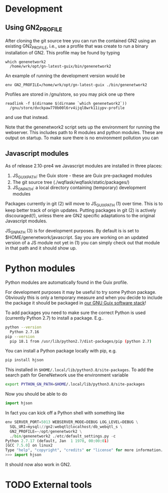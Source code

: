 * Development

** Using GN2_PROFILE

After cloning the git source tree you can run the contained GN2 using
an existing GN2_PROFILE, i.e., use a profile that was create to run a
binary installation of GN2. This profile may be found by typing

: which genenetwork2
:   /home/wrk/opt/gn-latest-guix/bin/genenetwork2

An example of running the development version would be

: env GN2_PROFILE=/home/wrk/opt/gn-latest-guix ./bin/genenetwork2

Profiles are stored in /gnu/store, so you may pick one up there

: readlink -f $(dirname $(dirname `which genenetwork2`))
:   /gnu/store/dvckpaw770b00l6rv4ijql8wrk11iypv-profile

and use that instead.

Note that the genenetwork2 script sets up the environment for running
the webserver. This includes path to R modules and python modules. These
are output on startup. To make sure there is no environment pollution you can

** Javascript modules

As of release 2.10-pre4 we Javascript modules are installed in three places:

1. JS_GUIX_PATH: the Guix store - these are Guix pre-packaged modules
2. The git source tree (./wqflask/wqflask/static/packages/)
3. JS_GN_PATH: a local directory containing (temporary) development modules

Packages currently in git (2) will move to JS_GUIX_PATH (1) over
time. This is to keep better track of origin updates. Putting packages
in git (2) is actively discouraged(!), unless there are GN2 specific
adaptations to the original Javascript modules.

JS_GN_PATH (3) is for development purposes. By default is is set to
$HOME/genenetwork/javascript. Say you are working on an updated
version of a JS module not yet in (1) you can simply check out that
module in that path and it should show up.

* Python modules

Python modules are automatically found in the Guix profile.

For development purposes it may be useful to try some Python package.
Obviously this is only a temporary measure and when you decide to
include the package it should be packaged in [[http://git.genenetwork.org/guix-bioinformatics/guix-bioinformatics][our GNU Guix software
stack]]!

To add packages you need to make sure the correct Python is used (currently
Python 2.7) to install a package. E.g..

#+BEGIN_SRC sh
python --version
  Python 2.7.16
pip --version
  pip 18.1 from /usr/lib/python2.7/dist-packages/pip (python 2.7)
#+END_SRC

You can install a Python package locally with pip, e.g.

#+BEGIN_SRC sh
pip install hjson
#+END_SRC

This installed in ~$HOME/.local/lib/python3.8/site-packages~. To add
the search path for GeneNetwork use the environment variable

#+BEGIN_SRC sh
export PYTHON_GN_PATH=$HOME/.local/lib/python3.8/site-packages
#+END_SRC

Now you should be able to do

#+BEGIN_SRC python
import hjson
#+END_SRC

In fact you can kick off a Python shell with something like

#+BEGIN_SRC python
env SERVER_PORT=5013 WEBSERVER_MODE=DEBUG LOG_LEVEL=DEBUG \
  SQL_URI=mysql://gn2:webqtl@localhost/db_webqtl_s \
  GN2_PROFILE=~/opt/genenetwork2 \
  ./bin/genenetwork2 ./etc/default_settings.py -c
Python 2.7.17 (default, Jan  1 1970, 00:00:01)
[GCC 7.5.0] on linux2
Type "help", "copyright", "credits" or "license" for more information.
>>> import hjson
#+END_SRC

It should now also work in GN2.

* TODO External tools
